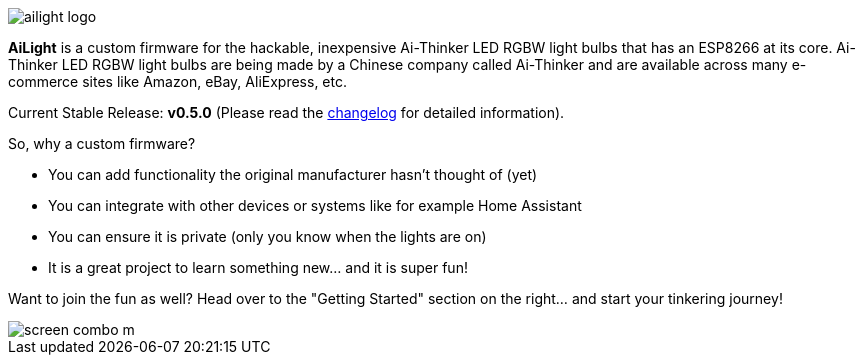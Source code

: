 :img: wiki

image::{img}/images/ailight_logo.png[]

*AiLight* is a custom firmware for the hackable, inexpensive Ai-Thinker LED RGBW light bulbs that has an ESP8266 at its core. Ai-Thinker LED RGBW light bulbs are being made by a Chinese company called Ai-Thinker and are available across many e-commerce sites like Amazon, eBay, AliExpress, etc.

Current Stable Release: **v0.5.0** (Please read the https://github.com/stelgenhof/AiLight/blob/master/CHANGELOG.md[changelog] for detailed information).

So, why a custom firmware?

* You can add functionality the original manufacturer hasn't thought of (yet)
* You can integrate with other devices or systems like for example Home Assistant
* You can ensure it is private (only you know when the lights are on)
* It is a great project to learn something new... and it is super fun!

Want to join the fun as well? Head over to the "Getting Started" section on the right... and start your tinkering journey!

image::https://www.sachatelgenhof.nl/user/pages/02.blog/ailight/screen_combo_m.png[]
